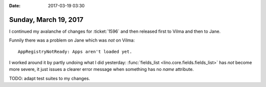 :date: 2017-03-19 03:30

======================
Sunday, March 19, 2017
======================

I continued my avalanche of changes for :ticket:`1596` and then
released first to Vilma and then to Jane.

Funnily there was a problem on Jane which was *not* on Vilma::

  AppRegistryNotReady: Apps aren't loaded yet.

I worked around it by partly undoing what I did yesterday:
:func:`fields_list <lino.core.fields.fields_list>` has *not* become
more severe, it just issues a clearer error message when something has
no `name` attribute.

TODO: adapt test suites to my changes.

  
